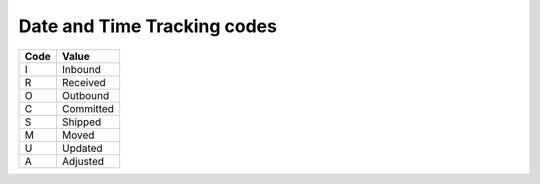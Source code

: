 .. _dtm-list:

#############################
Date and Time Tracking codes
#############################

+-----------+--------------------------+
| Code      | Value                    |
+===========+==========================+
| I         | Inbound                  |
+-----------+--------------------------+
| R         | Received                 |
+-----------+--------------------------+
| O         | Outbound                 |
+-----------+--------------------------+
| C         | Committed                |
+-----------+--------------------------+
| S         | Shipped                  |
+-----------+--------------------------+
| M         | Moved                    |
+-----------+--------------------------+
| U         | Updated                  |
+-----------+--------------------------+
| A         | Adjusted                 |
+-----------+--------------------------+
